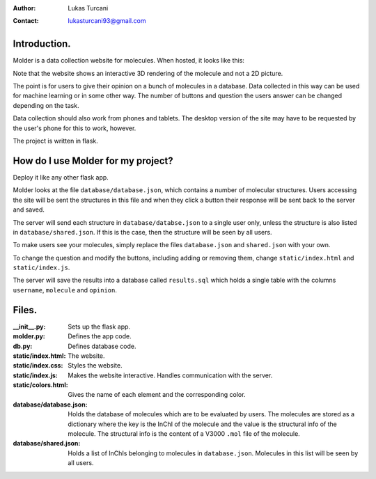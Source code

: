 :author: Lukas Turcani
:contact: lukasturcani93@gmail.com

Introduction.
=============

Molder is a data collection website for molecules. When hosted, it
looks like this:

.. image:: pictures/molder.png

Note that the website shows an interactive 3D rendering of the
molecule and not a 2D picture.

The point is for users to give their opinion on a bunch of molecules
in a database. Data collected in this way can be used for machine
learning or in some other way. The number of buttons and question the
users answer can be changed depending on the task.

Data collection should also work from phones and tablets. The desktop
version of the site may have to be requested by the user's phone for
this to work, however.

.. image:: pictures/desktop_request.png

The project is written in flask.

How do I use Molder for my project?
===================================

Deploy it like any other flask app.

Molder looks at the file ``database/database.json``, which contains a
number of molecular structures. Users accessing the site will be sent
the structures in this file and when they click a button their
response will be sent back to the server and saved.

The server will send each structure in ``database/databse.json`` to a
single user only, unless the structure is also listed in
``database/shared.json``. If this is the case, then the structure will
be seen by all users.

To make users see your molecules, simply replace the files
``database.json`` and ``shared.json`` with your own.

To change the question and modify the buttons, including adding or
removing them, change ``static/index.html`` and ``static/index.js``.

The server will save the results into a database called ``results.sql``
which holds a single table with the columns ``username``, ``molecule``
and ``opinion``.

Files.
======

:__init__.py: Sets up the flask app.
:molder.py: Defines the app code.
:db.py: Defines database code.
:static/index.html: The website.
:static/index.css: Styles the website.
:static/index.js: Makes the website interactive. Handles communication with
                  the server.
:static/colors.html: Gives the name of each element and the corresponding
                     color.
:database/database.json: Holds the database of molecules which are to be
                         evaluated by users. The molecules are stored as a
                         dictionary where the key is the InChI of the molecule
                         and the value is the structural info of the molecule.
                         The structural info is the content of a V3000 ``.mol``
                         file of the molecule.
:database/shared.json: Holds a list of InChIs belonging to molecules in
                       ``database.json``. Molecules in this list will be seen
                       by all users.
